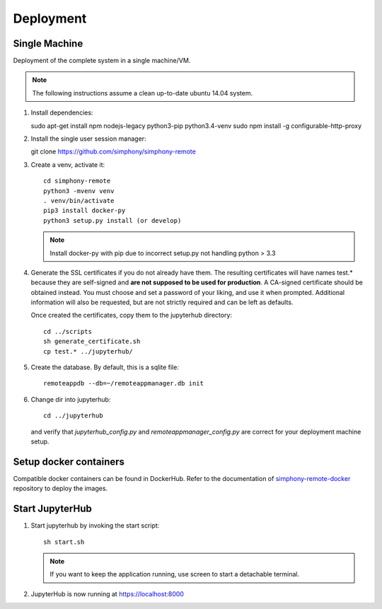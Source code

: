 Deployment
==========

Single Machine
--------------

Deployment of the complete system in a single machine/VM.

.. note::

   The following instructions assume a clean up-to-date ubuntu 14.04
   system.

#. Install dependencies::

   sudo apt-get install npm nodejs-legacy python3-pip python3.4-venv
   sudo npm install -g configurable-http-proxy

#. Install the single user session manager::

   git clone https://github.com/simphony/simphony-remote

#. Create a venv, activate it::

     cd simphony-remote
     python3 -mvenv venv
     . venv/bin/activate
     pip3 install docker-py
     python3 setup.py install (or develop)


   .. note::
      Install docker-py with pip due to
      incorrect setup.py not handling python > 3.3

#. Generate the SSL certificates if you do not already have them. The
   resulting certificates will have names test.* because they are
   self-signed and **are not supposed to be used for production**.
   A CA-signed certificate should be obtained instead.
   You must choose and set a password of your liking, and use it when prompted.
   Additional information will also be requested, but are not strictly required
   and can be left as defaults.

   Once created the certificates, copy them to the jupyterhub directory::

     cd ../scripts
     sh generate_certificate.sh
     cp test.* ../jupyterhub/

#. Create the database. By default, this is a sqlite file::

     remoteappdb --db=~/remoteappmanager.db init

#. Change dir into jupyterhub::

     cd ../jupyterhub

   and verify that `jupyterhub_config.py` and `remoteappmanager_config.py` are
   correct for your deployment machine setup.

Setup docker containers
-----------------------

Compatible docker containers can be found in DockerHub. Refer to the documentation
of `simphony-remote-docker <https://github.com/simphony/simphony-remote-docker>`_ 
repository to deploy the images.

Start JupyterHub
----------------

#. Start jupyterhub by invoking the start script::

     sh start.sh

   .. note::
      If you want to keep the application running, use screen to start
      a detachable terminal.

#. JupyterHub is now running at https://localhost:8000
